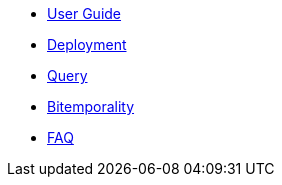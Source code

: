 * <<user_guide.adoc#,User Guide>>
* <<deployment.adoc#,Deployment>>
* <<query.adoc#,Query>>
* <<bitemp.adoc#,Bitemporality>>
* <<faq.adoc#,FAQ>>
